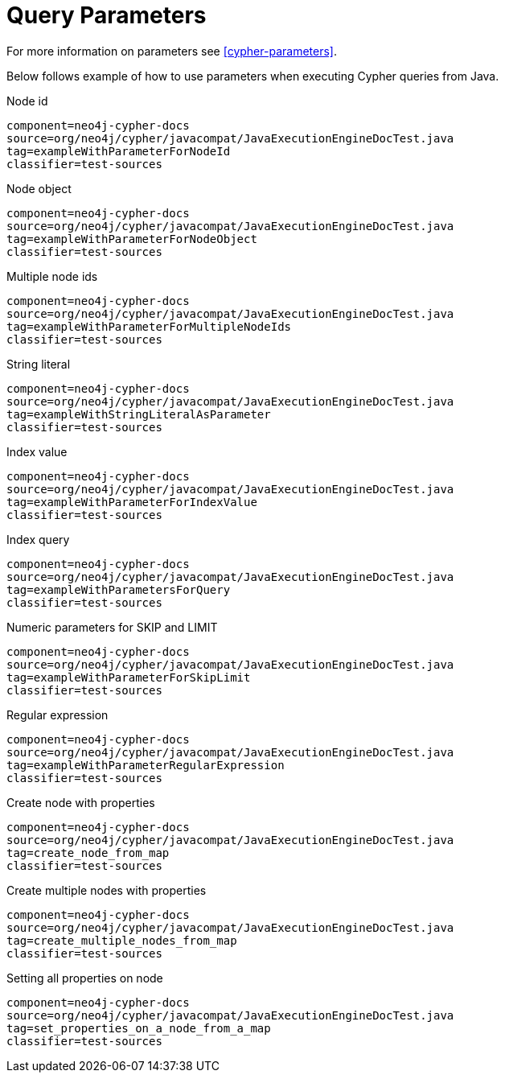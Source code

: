 [[tutorials-cypher-parameters-java]]
= Query Parameters =

For more information on parameters see <<cypher-parameters>>.

Below follows example of how to use parameters when executing Cypher queries from Java.

.Node id
[snippet,java]
----
component=neo4j-cypher-docs
source=org/neo4j/cypher/javacompat/JavaExecutionEngineDocTest.java
tag=exampleWithParameterForNodeId
classifier=test-sources
----

.Node object
[snippet,java]
----
component=neo4j-cypher-docs
source=org/neo4j/cypher/javacompat/JavaExecutionEngineDocTest.java
tag=exampleWithParameterForNodeObject
classifier=test-sources
----

.Multiple node ids
[snippet,java]
----
component=neo4j-cypher-docs
source=org/neo4j/cypher/javacompat/JavaExecutionEngineDocTest.java
tag=exampleWithParameterForMultipleNodeIds
classifier=test-sources
----

.String literal
[snippet,java]
----
component=neo4j-cypher-docs
source=org/neo4j/cypher/javacompat/JavaExecutionEngineDocTest.java
tag=exampleWithStringLiteralAsParameter
classifier=test-sources
----

.Index value
[snippet,java]
----
component=neo4j-cypher-docs
source=org/neo4j/cypher/javacompat/JavaExecutionEngineDocTest.java
tag=exampleWithParameterForIndexValue
classifier=test-sources
----

.Index query
[snippet,java]
----
component=neo4j-cypher-docs
source=org/neo4j/cypher/javacompat/JavaExecutionEngineDocTest.java
tag=exampleWithParametersForQuery
classifier=test-sources
----

.Numeric parameters for +SKIP+ and +LIMIT+
[snippet,java]
----
component=neo4j-cypher-docs
source=org/neo4j/cypher/javacompat/JavaExecutionEngineDocTest.java
tag=exampleWithParameterForSkipLimit
classifier=test-sources
----

.Regular expression
[snippet,java]
----
component=neo4j-cypher-docs
source=org/neo4j/cypher/javacompat/JavaExecutionEngineDocTest.java
tag=exampleWithParameterRegularExpression
classifier=test-sources
----

.Create node with properties
[snippet,java]
----
component=neo4j-cypher-docs
source=org/neo4j/cypher/javacompat/JavaExecutionEngineDocTest.java
tag=create_node_from_map
classifier=test-sources
----

.Create multiple nodes with properties
[snippet,java]
----
component=neo4j-cypher-docs
source=org/neo4j/cypher/javacompat/JavaExecutionEngineDocTest.java
tag=create_multiple_nodes_from_map
classifier=test-sources
----

.Setting all properties on node
[snippet,java]
----
component=neo4j-cypher-docs
source=org/neo4j/cypher/javacompat/JavaExecutionEngineDocTest.java
tag=set_properties_on_a_node_from_a_map
classifier=test-sources
----

